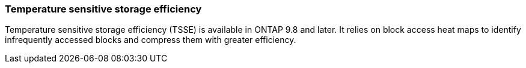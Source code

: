 === Temperature sensitive storage efficiency
Temperature sensitive storage efficiency (TSSE) is available in ONTAP 9.8 and later. It relies on block access heat maps to identify infrequently accessed blocks and compress them with greater efficiency.